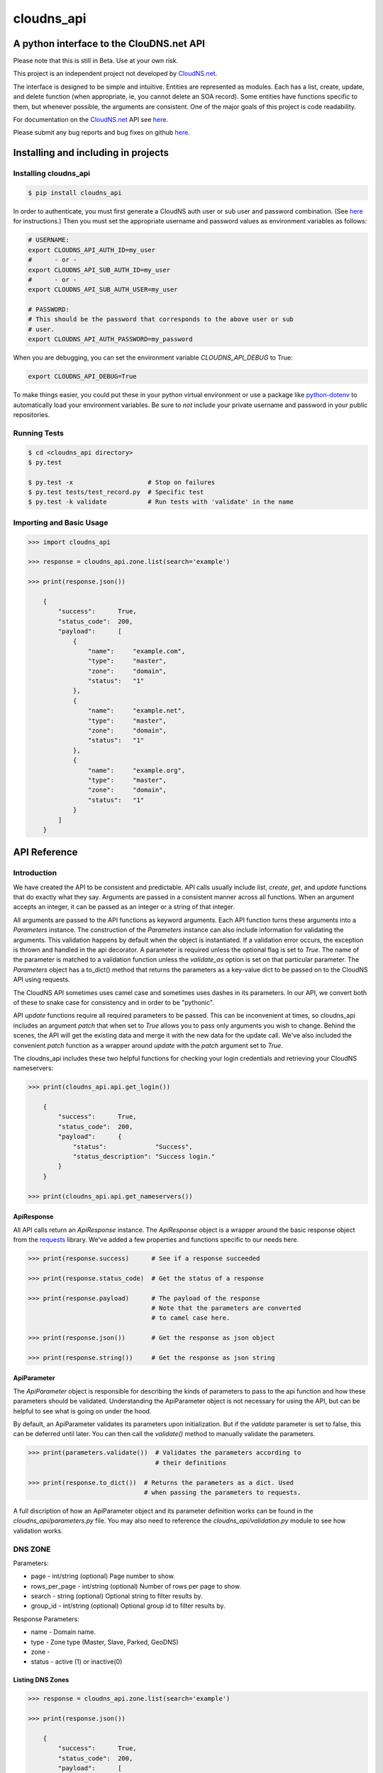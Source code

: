 cloudns_api
###########

A python interface to the ClouDNS.net API
=========================================

Please note that this is still in Beta. Use at your own risk.

This project is an independent project not developed by
`CloudNS.net <https://cloudns.net>`__.

The interface is designed to be simple and intuitive. Entities are represented
as modules. Each has a list, create, update, and delete function (when
appropriate, ie, you cannot delete an SOA record). Some entities have functions
specific to them, but whenever possible, the arguments are consistent. One of
the major goals of this project is code readability.

For documentation on the `CloudNS.net <https://cloudns.net>`__ API see `here
<https://www.cloudns.net/wiki/article/41/>`__.

Please submit any bug reports and bug fixes on github `here
<https://github.com/prestix-studio/>`__.



Installing and including in projects
====================================


Installing cloudns_api
----------------------

.. code:: bash

    $ pip install cloudns_api


In order to authenticate, you must first generate a CloudNS auth user or sub
user and password combination. (See `here
<https://www.cloudns.net/wiki/article/42/>`__ for instructions.) Then you must
set the appropriate username and password values as environment variables as
follows:

.. code:: bash

    # USERNAME:
    export CLOUDNS_API_AUTH_ID=my_user
    #      - or -
    export CLOUDNS_API_SUB_AUTH_ID=my_user
    #      - or -
    export CLOUDNS_API_SUB_AUTH_USER=my_user

    # PASSWORD:
    # This should be the password that corresponds to the above user or sub
    # user.
    export CLOUDNS_API_AUTH_PASSWORD=my_password


When you are debugging, you can set the environment variable
`CLOUDNS_API_DEBUG` to True:

.. code:: bash

    export CLOUDNS_API_DEBUG=True


To make things easier, you could put these in your python virtual environment
or use a package like
`python-dotenv <https://github.com/theskumar/python-dotenv>`__ to automatically
load your environment variables. Be sure to *not* include your private username
and password in your public repositories.


Running Tests
-------------

.. code:: bash

    $ cd <cloudns_api directory>
    $ py.test

    $ py.test -x                    # Stop on failures
    $ py.test tests/test_record.py  # Specific test
    $ py.test -k validate           # Run tests with 'validate' in the name


Importing and Basic Usage
-------------------------

.. code:: python

    >>> import cloudns_api

    >>> response = cloudns_api.zone.list(search='example')

    >>> print(response.json())

        {
            "success":      True,
            "status_code":  200,
            "payload":      [
                {
                    "name":     "example.com",
                    "type":     "master",
                    "zone":     "domain",
                    "status":   "1"
                },
                {
                    "name":     "example.net",
                    "type":     "master",
                    "zone":     "domain",
                    "status":   "1"
                },
                {
                    "name":     "example.org",
                    "type":     "master",
                    "zone":     "domain",
                    "status":   "1"
                }
            ]
        }



API Reference
=============

Introduction
------------

We have created the API to be consistent and predictable. API calls usually
include `list`, `create`, `get`, and `update` functions that do exactly what
they say. Arguments are passed in a consistent manner across all functions.
When an argument accepts an integer, it can be passed as an integer or a string
of that integer.

All arguments are passed to the API functions as keyword arguments. Each API
function turns these arguments into a `Parameters` instance. The construction
of the `Parameters` instance can also include information for validating the
arguments. This validation happens by default when the object is instantiated.
If a validation error occurs, the exception is thrown and handled in the api
decorator. A parameter is required unless the optional flag is set to `True`.
The name of the parameter is matched to a validation function unless the
`validate_as` option is set on that particular parameter. The `Parameters`
object has a to_dict() method that returns the parameters as a key-value dict
to be passed on to the CloudNS API using requests.

The CloudNS API sometimes uses camel case and sometimes uses dashes in its
parameters. In our API, we convert both of these to snake case for consistency
and in order to be "pythonic".

API `update` functions require all required parameters to be passed. This can
be inconvenient at times, so cloudns_api includes an argument `patch` that when
set to `True` allows you to pass only arguments you wish to change. Behind the
scenes, the API will get the existing data and merge it with the new data for
the update call. We've also included the convenient `patch` function as a
wrapper around `update` with the `patch` argument set to `True`.

The cloudns_api includes these two helpful functions for checking your login
credentials and retrieving your CloudNS nameservers:

.. code:: python

    >>> print(cloudns_api.api.get_login())

        {
            "success":      True,
            "status_code":  200,
            "payload":      {
                "status":             "Success",
                "status_description": "Success login."
            }
        }

    >>> print(cloudns_api.api.get_nameservers())


ApiResponse
^^^^^^^^^^^

All API calls return an `ApiResponse` instance. The `ApiResponse` object is a
wrapper around the basic response object from the `requests
<https://github.com/kennethreitz/requests>`__ library. We've added a few
properties and functions specific to our needs here.

.. code:: python

    >>> print(response.success)      # See if a response succeeded

    >>> print(response.status_code)  # Get the status of a response

    >>> print(response.payload)      # The payload of the response
                                     # Note that the parameters are converted
                                     # to camel case here.

    >>> print(response.json())       # Get the response as json object

    >>> print(response.string())     # Get the response as json string


ApiParameter
^^^^^^^^^^^^

The `ApiParameter` object is responsible for describing the kinds of parameters
to pass to the api function and how these parameters should be validated.
Understanding the ApiParameter object is not necessary for using the API, but
can be helpful to see what is going on under the hood.

By default, an ApiParameter validates its parameters upon initialization. But
if the `validate` parameter is set to false, this can be deferred until later.
You can then call the `validate()` method to manually validate the parameters.

.. code:: python

    >>> print(parameters.validate())  # Validates the parameters according to
                                      # their definitions

    >>> print(response.to_dict())  # Returns the parameters as a dict. Used
                                   # when passing the parameters to requests.

A full discription of how an ApiParameter object and its parameter definition
works can be found in the `cloudns_api/parameters.py` file. You may also need
to reference the `cloudns_api/validation.py` module to see how validation
works.


DNS ZONE
--------

Parameters:

+ page - int/string (optional) Page number to show.
+ rows_per_page - int/string (optional) Number of rows per page to show.
+ search - string (optional) Optional string to filter results by.
+ group_id - int/string (optional) Optional group id to filter results by.

Response Parameters:

+ name - Domain name.
+ type - Zone type (Master, Slave, Parked, GeoDNS)
+ zone -
+ status - active (1) or inactive(0)


Listing DNS Zones
^^^^^^^^^^^^^^^^^

.. code:: python

    >>> response = cloudns_api.zone.list(search='example')

    >>> print(response.json())

        {
            "success":      True,
            "status_code":  200,
            "payload":      [
                {
                    "name":     "example.com",
                    "type":     "master",
                    "zone":     "domain",
                    "status":   "1"
                },
                {
                    "name":     "example.net",
                    "type":     "master",
                    "zone":     "domain",
                    "status":   "1"
                },
                {
                    "name":     "example.org",
                    "type":     "master",
                    "zone":     "domain",
                    "status":   "1"
                }
            ]
        }

    >>> print(cloudns_api.zone.get_page_count(rows_per_page=10))  # Get page count


Creating DNS Zones
^^^^^^^^^^^^^^^^^^

NOTE: The nameserver argument doesn't seem to currently work on ClouDNS's
servers.

.. code:: python

    >>> response = cloudns_api.zone.create(domain_name='example.com',
                                           zone_type='master')
    >>> print(response.json())

        {
            "success":      True,
            "status_code":  200,
            "payload":      {
                "status": "Success",
                "status_description":
                    "Domain zone example.com was created successfully."
            }
        }


Getting a DNS Zone
^^^^^^^^^^^^^^^^^^

.. code:: python

    >>> response = cloudns_api.zone.get(domain_name='example.com')

    >>> print(response.json())

        {
            "success":      True,
            "status_code":  200,
            "payload":      {
                "name":     "example.com",
                "type":     "master",
                "zone":     "domain",
                "status":   "1"
            }
        }


Updating a DNS Zone Serial Number
^^^^^^^^^^^^^^^^^^^^^^^^^^^^^^^^^

.. code:: python

    >>> response = cloudns_api.zone.update(domain_name='example.com')

    >>> print(response.json())

        {
            "success":      True,
            "status_code":  200,
            "payload":      {
                "status": "Success",
                "status_description":
                    "Domain zone example.com was updated successfully."
            }
        }


Activating/Deactivating a DNS Zone
^^^^^^^^^^^^^^^^^^^^^^^^^^^^^^^^^^

.. code:: python

    >>> response = cloudns_api.zone.activate(domain_name='example.com')

    >>> print(response.json())

        {
            "success":      True,
            "status_code":  200,
            "payload":      {
                "status": "Success",
                "status_description":
                    "The zone was activated!"
            }
        }

    >>> cloudns_api.zone.deactivate(domain_name='example.com')

    >>> cloudns_api.zone.toggle_activation(domain_name='example.com')


Deleting a DNS Zone
^^^^^^^^^^^^^^^^^^^

.. code:: python

    >>> response = cloudns_api.zone.delete(domain_name='example.com')

    >>> print(response.json())

        {
            "success":      True,
            "status_code":  200,
            "payload":      {
                "status": "Success",
                "status_description":
                    "Domain zone example.com was deleted successfully."
            }
        }


Getting ClouDNS Zone Stats
^^^^^^^^^^^^^^^^^^^^^^^^^^

.. code:: python

    >>> response = cloudns_api.zone.get_stats()

    >>> print(response.json())

        {
            "success":      True,
            "status_code":  200,
            "payload":      {
                "count": "25",  # Number of zones used
                "limit": "40"   # Number of zones allowed by your plan
            }
        }


Check if DNSSEC is available for a zone
^^^^^^^^^^^^^^^^^^^^^^^^^^^^^^^^^^^^^^^

.. code:: python

    >>> response = cloudns_api.zone.dnssec_available(domain_name='example.com')

    >>> print(response.json())

        {
            "success":      True,
            "status_code":  200,
            "payload":      1,
        }


Activating/Deactivating a DNSSEC
^^^^^^^^^^^^^^^^^^^^^^^^^^^^^^^^

.. code:: python

    >>> response = cloudns_api.zone.dnssec_activate(domain_name='example.com')

    >>> print(response.json())

        {
            "success":      True,
            "status_code":  200,
            "payload":      {
                "status": "Success",
                "status_description":
                    "The DNSSEC is activated for your zone. The keys will be generated soon."
            }
        }

    >>> cloudns_api.zone.deactivate(domain_name='example.com')


Getting DNSSEC DS Records
^^^^^^^^^^^^^^^^^^^^^^^^^

.. code:: python

    >>> response = cloudns_api.zone.dnssec_ds_records(domain_name='example.com')

    >>> print(response.json())

        {
            "success":      True,
            "status_code":  200,
             "payload": {
                "status": "1",
                "ds": [
                    "example.com. 3600 IN DS 9813 13 2 613FDE9D90DB360EE4DDC1E18170D3306147A95E4F77177017C83E31057B9141"
                ],
                "ds_records": [
                    {
                        "digest": "613FDE9D90DB360EE4DDC1E18170D3306147A95E4F77177017C83E31057B9141",
                        "key_tag": "9813",
                        "algorithm": "13",
                        "algorithm_name": "ECDSA SHA-256",
                        "digest_type": "2",
                        "digest_type_name": "SHA-256"
                    }
                ],
                "dnskey": [
                    "example.com. 3600 IN DNSKEY 257 3 13 tDYgHxnS3cbLb9B2B2l+SsawWiG4jOzoFmnjy7PVL0NK5qiil/254sZLxEhXs0LNiL6YxcRVzYdHLkWi074SuQ==",
                    "example.com. 3600 IN DNSKEY 256 3 13 Nr9P1PdBNRCI7mpF7Nrx72rNZ7EQcHlVggUBJR0E9l+W0j37WlpluKM4qv/WVn/QsZxQOU1eSMPPyIXlT3sCvw=="
                ]
            }
        }


SOA Record
----------

Every domain zone contains one SOA record that contains the current version of
the data in the zone, the administrator of the zone record, and TTL information
for the zone.

These functions only work for master zones.

SOA Parameters:

+ domain_name - string (required) Domain name or reverse zone name whose SOA
  details you want to modify.
+ primary_ns - string (required) Hostname of primary nameserver.
+ admin_mail - string (required) DNS zone administrator's e-mail.
+ refresh - integer (required) The time in seconds that a secondary DNS server
  waits before querying the primary DNS server's SOA record to check for
  changes. Rate can be any integer from 1200 to 43200 seconds.
+ retry - integer (required) The time in seconds that a secondary server waits
  before retrying a failed zone transfer. Usually, the retry rate is less than
  the refresh rate. Rate can be any integer from 180 to 2419200 seconds.
+ expire - integer (required) The time in seconds that a secondary server will
  keep trying to complete a zone transfer. If this time expires before a
  successful zone transfer, the secondary server will expire its zone file. The
  secondary will stop answering queries, as it considers its data too old to be
  reliable. Time can be any integer from 1209600 to 2419200 seconds.
+ default_ttl - integer (required) The minimum time-to-live value applies to
  all resource records in the zone file. TTL can be any integer from 60 to
  2419200 seconds.

Note that ClouDNS automatically increments the serial number when the zone is
updated or changed.


Getting the SOA for a domain
^^^^^^^^^^^^^^^^^^^^^^^^^^^^

.. code:: python

    >>> response = cloudns_api.soa.get('example.com')

    >>> print(response.json())

        {
            "success":      True,
            "status_code":  200,
            "payload":      {
                "admin_mail":     "admin@example.com",
                "default_ttl":    "3600",
                "expire":         "1209600",
                "primary_ns":     "ns1.example.com",
                "refresh":        "7200",
                "retry":          "1800",
                "serial_number":  "2019060601"
            }
        }


Updating the SOA for a domain
^^^^^^^^^^^^^^^^^^^^^^^^^^^^^

.. code:: python

    >>> response = cloudns_api.soa.update(
            'example.com',  # The domain to patch
            admin_mail='admin@example.com',
            default_ttl=3600,
            expire=1209600,
            primary_ns='ns1.example.com',
            refresh=7200,
            retry=1800,
        )

    >>> print(response.json())

        {
            "success":      True,
            "status_code":  200,
            "payload":      {
                "status": "Success",
                "status_description":
                    "The SOA record was modified successfully."
            }
        }


Patch Updating the SOA for a domain
^^^^^^^^^^^^^^^^^^^^^^^^^^^^^^^^^^^

A patch update allows you to specify only the parameters you wish to change.

.. code:: python

    >>> response = cloudns_api.soa.patch(
            'example.com',  # The domain to patch
            admin_mail='admin@example.com',
            primary_ns='ns1.example.com',
        )

    >>> print(response.json())

        {
            "success":      True,
            "status_code":  200,
            "payload":      {
                "status": "Success",
                "status_description":
                    "The SOA record was modified successfully."
            }
        }


DNS Records
-----------

Besides the SOA record, a domain can have a number of other records.

+ A record - points a hostname to an IPv4 address.

  * host - subdomain to optionally add to main domain

  * record - an IPv4

  * ttl - time to keep record in cache


+ AAAA record - points a hostname to an IPv6 address.

  * host - subdomain to optionally add to main domain

  * record - an IPv6

  * ttl - time to keep record in cache


+ MX record - server responsible for accepting e-mail messages.

  * host - subdomain to optionally add to main domain

  * record - hostname of the server that will handle the email messages

  * priority - priority index, prioritize the lowest indexed server

  * ttl - time to keep record in cache


+ CNAME record - canonical name record used for specifying host alisases.

  * host - subdomain to optionally add to main domain

  * record - the host this is an alias for

  * ttl - time to keep record in cache


+ TXT record - used to provide information for a wide variety of sources.

  * host - subdomain to optionally add to main domain

  * record - any text is valid

  * ttl - time to keep record in cache


+ SPF record - used to identify which servers are permitted to send emails for
  your host. This record type is deprecated in favor of using a TXT record.

  * host - subdomain to optionally add to main domain

  * record - a specific format is required for this record

  * ttl - time to keep record in cache


+ NS record - used to identify the name servers responsible for your domain.
  This must be the same as what your domain provider has configured.

  * host - subdomain to optionally add to main domain

  * record - the hostname of the nameserver

  * ttl - time to keep record in cache


+ SRV record - used to identify the host and port of specific services.

  * host - subdomain to optionally add to main domain

  * record - the hostname of the server

  * port - the port the service answers on

  * priority - priority index, prioritize the lowest indexed server

  * weight - a relative weight for services with the same index

  * ttl - time to keep record in cache


+ WR record - web redirect record. Points web requests from one server to
  another. This is not an official DNS record type.

  * host - subdomain to optionally add to main domain

  * record - the url to redirect

  * redirect-type - use a 301 (permanent) or 302 (temporary) redirect code

  * ttl - time to keep record in cache

  * frame - redirect the url in a frame so it is "transparent" to the user. Use
    '1' to enable and '0' to disable.

  * frame-title - Title of the frame

  * frame-keywords - Keywords used in the frame

  * frame-description - Description used in the frame


+ ALIAS record - a special ClouDNS record type similar to CNAME records that
  allow you to take advantage of Round-robbin DNS.

  * host - subdomain to optionally add to main domain

  * record - the host this is an alias for

  * ttl - time to keep record in cache


+ RP record - specifies the email address of the user responsible for the
  hostname.

  * host - subdomain to optionally add to main domain

  * record - an email address

  * ttl - time to keep record in cache


+ SSHFP record - contains the fingerprints for public keys used in SSH servers.

  * host - subdomain to optionally add to main domain

  * record - the fingerprint

  * algorithm - algorithm type to use (RSA, DSA, ECDSA, or Ed25159)

  * fptype - fingerprint type (SHA-1 or SHA-256)

  * ttl - time to keep record in cache


+ PTR record - used for reverse DNS lookups. For every PTR record, there must
  be a corresponding A record. Must be created on a reverse DNS zone.

  * host - subdomain to optionally add to main domain

  * record - the PTR record

  * ttl - time to keep record in cache


+ NAPTR record - used to map servers and user addresses in the Session
  Initiation Protocol (SIP)

  * host - subdomain to optionally add to main domain

  * record - the NAPTR record

  * ttl - time to keep record in cache


+ CAA record - allows a DNS domain name holder to specify one or more
  Certification Authorities (CAs) authorized to issue certificates for that
  domain

  * host - subdomain to optionally add to main domain

  * ttl - time to keep record in cache

  * caa-flag - 0 for non-critical, 128 for critical

  * caa-type - issue, issuewild, iodef

  * caa-value - the record value


+ TLSA record - asociates a TLS certificate or public key with the domain name

  * host - the RFC TLSA format: _port._protocol.host.domain.com. (example:
    _80._tcp.host.example.com)

  * tlsa_usage - an integer with one of the following values:

    - 0 - PKIX-TA: Certificate Authority Constraint

    - 1 - PKIX-EE: Service Certificate Constraint

    - 2 - DANE-TA: Trust Anchor Assertion

    - 3 - DANE-EE: Domain Issued Certificate

  * tlsa_selector - an integer with one of the following values:

    - 0 - Cert: Use full certificates

    - 1 - SPKI: Use subject public key

  * tlsa_matching_type - an integer with one of the following values:

    - 0 - Full: No Hash

    - 1 - SHA-256: SHA-256 Hash

    - 2 - SHA-512: SHA-512 hash

  * record - the certificate association data in hexedecimal format

  * ttl - time to keep record in cache


A wildcard ('*') can be added for domains and subdomains that do not exist in
the DNS record for these types: A (or AAAA), MX, TXT, CNAME, ALIAS and Web
Redirect.

ClouDNS supports the following values for TTLs:

+ 1 Minute
+ 5 Minutes
+ 15 Minutes
+ 30 Minutes
+ 1 Hours
+ 6 Hours
+ 12 Hours
+ 1 Day
+ 2 Days
+ 3 Days
+ 1 Week
+ 2 Weeks
+ 1 Month

ClouDNS uses round-robbin DNS when multiple A, AAAA, or Alias records are
provided with different values.


Getting available record types for a zone
^^^^^^^^^^^^^^^^^^^^^^^^^^^^^^^^^^^^^^^^^

.. code:: python

    >>> response = cloudns_api.record \
            .get_available_record_types(zone_type='domain')

    >>> print(response.json())


        {
            "success":      True,
            "status_code":  200,
            "payload":      [
                "A", "AAAA", "MX", "CNAME", "TXT", "SPF", "NS", "SRV", "WR",
                "ALIAS", "RP", "SSHFP", "NAPTR", "CAA"
            ]
        }


Getting available TTLs for Records
^^^^^^^^^^^^^^^^^^^^^^^^^^^^^^^^^^

.. code:: python

    >>> response = cloudns_api.record.get_available_ttls()

    >>> print(response.json())

        {
            "success":      True,
            "status_code":  200,
            "payload":      [
                60, 300, 900, 1800, 3600, 21600, 43200, 86400, 172800, 259200,
                604800, 1209600, 2592000
            ]
        }


Listing DNS Records
^^^^^^^^^^^^^^^^^^^

.. code:: python

    >>> response = cloudns_api.record.list(domain_name='example.com',
                                           host='ns1')  # Host is optional
    >>> print(response.json())

        {
            "success":      True,
            "status_code":  200,
            "payload":      {
                "1234567": {
                    "id":                "1234567",
                    "type":              "A",
                    "host":              "ns1",
                    "record":            "10.0.0.1",
                    "dynamicurl_status": 0,
                    "failover":          "0",
                    "ttl":               "86400",
                    "status":            1
                },
                "2345678": {
                    "id":                "2345678",
                    "type":              "A",
                    "host":              "ns1",
                    "record":            "10.0.0.2",
                    "dynamicurl_status": 0,
                    "failover":          "0",
                    "ttl":               "86400",
                    "status":            1
                }
            }
        }


Creating DNS Records
^^^^^^^^^^^^^^^^^^^^

.. code:: python

    >>> response = cloudns_api.record.create(domain_name='example.com',
                                             host='', record_type='A',
                                             record='10.10.10.10', ttl=3600)

    >>> print(response.json())

        {
            "success":      True,
            "status_code":  200,
            "payload":      {
                "status": "Success",
                "status_description": "The record was added successfully.",
                "data": {"id": 123456789}
            }
        }


Transferring DNS Records
^^^^^^^^^^^^^^^^^^^^^^^^

NOTE: This currently doesn't work as expected. For every domain, I seem to be
getting 'The zone transfers are not allowed from this server!'

.. code:: python

    >>> response = cloudns_api.record.transfer(domain_name='example.com',
                                               server='1.1.1.1')

    >>> print(response.json())

        {
            "success":      True,
            "status_code":  200,
            "payload":      {}
        }


Copying DNS Records
^^^^^^^^^^^^^^^^^^^

.. code:: python

    >>> response = cloudns_api.record.copy(domain_name='example.com',
                                           from_domain='example.net',
                                           delete_current_records=False)

    >>> print(response.json())

        {
            "success":      True,
            "status_code":  200,
            "payload":      {
                "status": "Success",
                "status_description": "8 records were copied",
            }
        }


Getting a specific DNS Record
^^^^^^^^^^^^^^^^^^^^^^^^^^^^^

.. code:: python

    >>> response = cloudns_api.record.get(domain_name='example.com',
                                          record_id=1234567)

    >>> print(response.json())

        {
            "success":      True,
            "status_code":  200,
            "payload":      {
                "id":                "1234567",
                "type":              "A",
                "host":              "ns1",
                "record":            "10.0.0.1",
                "dynamicurl_status": 0,
                "failover":          "0",
                "ttl":               "86400",
                "status":            1
            }
        }


Exporting a DNS Record to BIND
^^^^^^^^^^^^^^^^^^^^^^^^^^^^^^

.. code:: python

    >>> response = cloudns_api.record.export(domain_name='example.com')

    >>> print(response.json())

        {
            "success":      True,
            "status_code":  200,
            "payload":      {
                "status": "Success",
                "zone": "$ORIGIN example.com.\n@\t3600\tIN\tSOA\tns1.example.com. ...."
            }
        }


Getting the Dynamic URL for a DNS Record
^^^^^^^^^^^^^^^^^^^^^^^^^^^^^^^^^^^^^^^^

.. code:: python

    >>> response = cloudns_api.record.get_dynamic_url(
            domain_name='example.com', record_id='12345')

    >>> print(response.json())

        {
            "success":      True,
            "status_code":  200,
            "payload":      {
                "host":              "example.com",
                "url":               "https://ipv4.cloudns.net/api/dynamicURL/?q=ABC123",
            }
        }

        # This will set 'example.com' to the IP address of the machine that
        # runs the code:
    >>> requests.get('https://ipv4.cloudns.net/api/dynamicURL/?q=ABC123')

        OK


Updating a specific DNS Record
^^^^^^^^^^^^^^^^^^^^^^^^^^^^^^

.. code:: python

    >>> response = cloudns_api.record.get(domain_name='example.com',
                                          record_id=1234567)

    >>> print(response.json())

        {
            "success":      True,
            "status_code":  200,
            "payload": {
                "id":                "1234567",
                "type":              "A",
                "host":              "",
                "record":            "10.0.0.1",
                "dynamicurl_status": 0,
                "failover":          "0",
                "ttl":               "86400",
                "status":            1
            }
        }


Activating/Deactivating a DNS Record
^^^^^^^^^^^^^^^^^^^^^^^^^^^^^^^^^^^^

.. code:: python

    >>> response = cloudns_api.record.activate(domain_name='example.com')

    >>> print(response.json())

        {
            "success":      True,
            "status_code":  200,
            "payload":      {
                "status": "Success",
                "status_description":
                    "Record activated"
            }
        }

    >>> cloudns_api.record.deactivate(domain_name='example.com')

    >>> cloudns_api.record.toggle_activation(domain_name='example.com')


Deleting a specific DNS Record
^^^^^^^^^^^^^^^^^^^^^^^^^^^^^^

.. code:: python

    >>> response = cloudns_api.record.delete(domain_name='example.com',
                                             record_id='123456789')

    >>> print(response.json())

        {
            "success":      True,
            "status_code":  200,
            "payload":      {
                "status": "Success",
                "status_description": "The record was deleted successfully.",
            }
        }

Soli Deo gloria.
